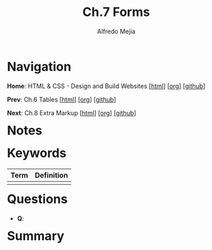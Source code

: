 #+title: Ch.7 Forms
#+author: Alfredo Mejia
#+options: num:nil html-postamble:nil
#+html_head: <link rel="stylesheet" type="text/css" href="../../scratch/bulma/bulma.css" /> <style>body {margin: 5%} h1,h2,h3,h4,h5,h6 {margin-top: 3%}</style>

* Navigation
*Home*: HTML & CSS - Design and Build Websites [[[file:../000.Home.html][html]]] [[[file:../000.Home.org][org]]] [[[https://github.com/alfredo-mejia/notes/tree/main/HTML%20%26%20CSS%20-%20Design%20and%20Build%20Websites][github]]]

*Prev*: Ch.6 Tables [[[file:../006.Tables/006.000.Notes.html][html]]] [[[file:../006.Tables/006.000.Notes.org][org]]] [[[https://github.com/alfredo-mejia/notes/tree/main/HTML%20%26%20CSS%20-%20Design%20and%20Build%20Websites/006.Tables][github]]]

*Next*: Ch.8 Extra Markup [[[file:../008.Extra Markup/008.000.Notes.html][html]]] [[[file:../008.Extra Markup/008.000.Notes.org][org]]] [[[https://github.com/alfredo-mejia/notes/tree/main/HTML%20%26%20CSS%20-%20Design%20and%20Build%20Websites/008.Extra%20Markup][github]]]

* Notes

* Keywords
| Term | Definition |
|------+------------|
|      |            |

* Questions
  - *Q*:

* Summary
